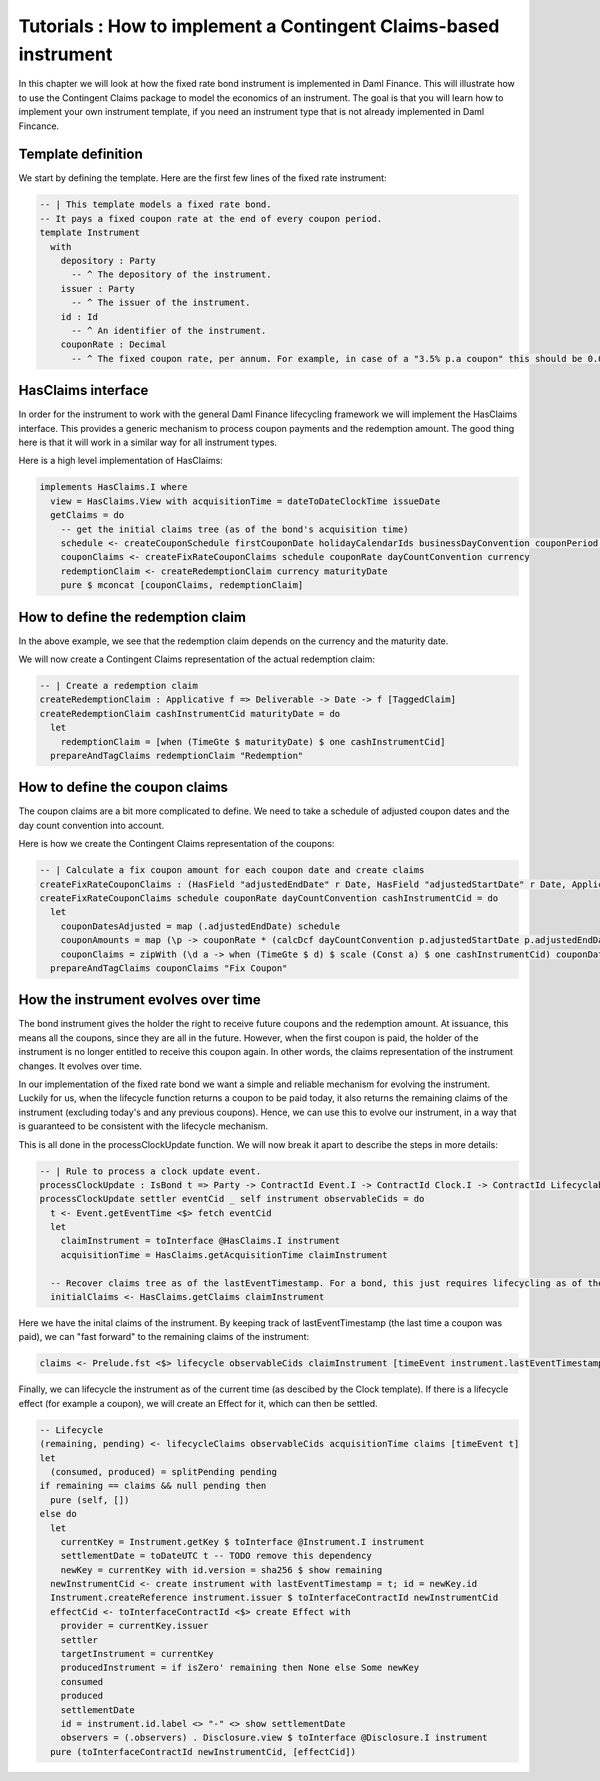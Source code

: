 Tutorials : How to implement a Contingent Claims-based instrument
#################################################################

In this chapter we will look at how the fixed rate bond instrument is implemented in Daml Finance.
This will illustrate how to use the Contingent Claims package to model the economics of an instrument.
The goal is that you will learn how to implement your own instrument template, if you need an
instrument type that is not already implemented in Daml Fincance.

Template definition
===================

We start by defining the template. Here are the first few lines of the fixed rate instrument:

.. code:: daml

  -- | This template models a fixed rate bond.
  -- It pays a fixed coupon rate at the end of every coupon period.
  template Instrument
    with
      depository : Party
        -- ^ The depository of the instrument.
      issuer : Party
        -- ^ The issuer of the instrument.
      id : Id
        -- ^ An identifier of the instrument.
      couponRate : Decimal
        -- ^ The fixed coupon rate, per annum. For example, in case of a "3.5% p.a coupon" this should be 0.035.



HasClaims interface
===================

In order for the instrument to work with the general Daml Finance lifecycling framework
we will implement the HasClaims interface. This provides a generic mechanism to
process coupon payments and the redemption amount. The good thing here is that it will
work in a similar way for all instrument types.

Here is a high level implementation of HasClaims:

.. code:: daml

    implements HasClaims.I where
      view = HasClaims.View with acquisitionTime = dateToDateClockTime issueDate
      getClaims = do
        -- get the initial claims tree (as of the bond's acquisition time)
        schedule <- createCouponSchedule firstCouponDate holidayCalendarIds businessDayConvention couponPeriod couponPeriodMultiplier issueDate maturityDate issuer calendarDataProvider
        couponClaims <- createFixRateCouponClaims schedule couponRate dayCountConvention currency
        redemptionClaim <- createRedemptionClaim currency maturityDate
        pure $ mconcat [couponClaims, redemptionClaim]


How to define the redemption claim
==================================

In the above example, we see that the redemption claim depends on the currency and the maturity date.

We will now create a Contingent Claims representation of the actual redemption claim:

.. code:: daml

  -- | Create a redemption claim
  createRedemptionClaim : Applicative f => Deliverable -> Date -> f [TaggedClaim]
  createRedemptionClaim cashInstrumentCid maturityDate = do
    let
      redemptionClaim = [when (TimeGte $ maturityDate) $ one cashInstrumentCid]
    prepareAndTagClaims redemptionClaim "Redemption"


How to define the coupon claims
===============================

The coupon claims are a bit more complicated to define.
We need to take a schedule of adjusted coupon dates and the day count convention into account.

Here is how we create the Contingent Claims representation of the coupons:

.. code:: daml

  -- | Calculate a fix coupon amount for each coupon date and create claims
  createFixRateCouponClaims : (HasField "adjustedEndDate" r Date, HasField "adjustedStartDate" r Date, Applicative f) => [r] -> Decimal -> DayCountConventionEnum -> Deliverable -> f [TaggedClaim]
  createFixRateCouponClaims schedule couponRate dayCountConvention cashInstrumentCid = do
    let
      couponDatesAdjusted = map (.adjustedEndDate) schedule
      couponAmounts = map (\p -> couponRate * (calcDcf dayCountConvention p.adjustedStartDate p.adjustedEndDate)) schedule
      couponClaims = zipWith (\d a -> when (TimeGte $ d) $ scale (Const a) $ one cashInstrumentCid) couponDatesAdjusted couponAmounts
    prepareAndTagClaims couponClaims "Fix Coupon"


How the instrument evolves over time
====================================

The bond instrument gives the holder the right to receive future coupons and the redemption amount.
At issuance, this means all the coupons, since they are all in the future.
However, when the first coupon is paid, the holder of the instrument is no longer entitled to receive this coupon again.
In other words, the claims representation of the instrument changes. It evolves over time.

In our implementation of the fixed rate bond we want a simple and reliable mechanism for evolving the instrument.
Luckily for us, when the lifecycle function returns a coupon to be paid today, it also returns the remaining claims of the instrument
(excluding today's and any previous coupons). Hence, we can use this to evolve our instrument, in a way that is guaranteed to be
consistent with the lifecycle mechanism.

This is all done in the processClockUpdate function. We will now break it apart to describe the steps in more details:

.. code:: daml

  -- | Rule to process a clock update event.
  processClockUpdate : IsBond t => Party -> ContractId Event.I -> ContractId Clock.I -> ContractId Lifecyclable.I -> t -> [ContractId Observable.I] -> Update (ContractId Lifecyclable.I, [ContractId Effect.I])
  processClockUpdate settler eventCid _ self instrument observableCids = do
    t <- Event.getEventTime <$> fetch eventCid
    let
      claimInstrument = toInterface @HasClaims.I instrument
      acquisitionTime = HasClaims.getAcquisitionTime claimInstrument

    -- Recover claims tree as of the lastEventTimestamp. For a bond, this just requires lifecycling as of the lastEventTimestamp
    initialClaims <- HasClaims.getClaims claimInstrument

Here we have the inital claims of the instrument. By keeping track of lastEventTimestamp  (the last time a coupon was paid),
we can "fast forward" to the remaining claims of the instrument:

.. code:: daml

    claims <- Prelude.fst <$> lifecycle observableCids claimInstrument [timeEvent instrument.lastEventTimestamp]

Finally, we can lifecycle the instrument as of the current time (as descibed by the Clock template).
If there is a lifecycle effect (for example a coupon), we will create an Effect for it, which can then be settled.

.. code:: daml

    -- Lifecycle
    (remaining, pending) <- lifecycleClaims observableCids acquisitionTime claims [timeEvent t]
    let
      (consumed, produced) = splitPending pending
    if remaining == claims && null pending then
      pure (self, [])
    else do
      let
        currentKey = Instrument.getKey $ toInterface @Instrument.I instrument
        settlementDate = toDateUTC t -- TODO remove this dependency
        newKey = currentKey with id.version = sha256 $ show remaining
      newInstrumentCid <- create instrument with lastEventTimestamp = t; id = newKey.id
      Instrument.createReference instrument.issuer $ toInterfaceContractId newInstrumentCid
      effectCid <- toInterfaceContractId <$> create Effect with
        provider = currentKey.issuer
        settler
        targetInstrument = currentKey
        producedInstrument = if isZero' remaining then None else Some newKey
        consumed
        produced
        settlementDate
        id = instrument.id.label <> "-" <> show settlementDate
        observers = (.observers) . Disclosure.view $ toInterface @Disclosure.I instrument
      pure (toInterfaceContractId newInstrumentCid, [effectCid])

